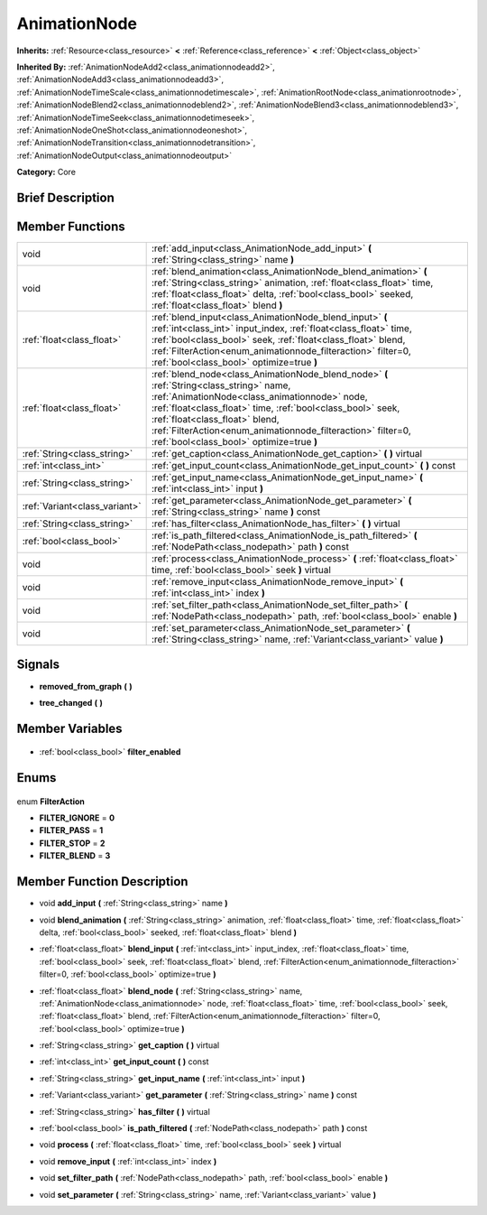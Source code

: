 .. Generated automatically by doc/tools/makerst.py in Godot's source tree.
.. DO NOT EDIT THIS FILE, but the AnimationNode.xml source instead.
.. The source is found in doc/classes or modules/<name>/doc_classes.

.. _class_AnimationNode:

AnimationNode
=============

**Inherits:** :ref:`Resource<class_resource>` **<** :ref:`Reference<class_reference>` **<** :ref:`Object<class_object>`

**Inherited By:** :ref:`AnimationNodeAdd2<class_animationnodeadd2>`, :ref:`AnimationNodeAdd3<class_animationnodeadd3>`, :ref:`AnimationNodeTimeScale<class_animationnodetimescale>`, :ref:`AnimationRootNode<class_animationrootnode>`, :ref:`AnimationNodeBlend2<class_animationnodeblend2>`, :ref:`AnimationNodeBlend3<class_animationnodeblend3>`, :ref:`AnimationNodeTimeSeek<class_animationnodetimeseek>`, :ref:`AnimationNodeOneShot<class_animationnodeoneshot>`, :ref:`AnimationNodeTransition<class_animationnodetransition>`, :ref:`AnimationNodeOutput<class_animationnodeoutput>`

**Category:** Core

Brief Description
-----------------



Member Functions
----------------

+--------------------------------+-----------------------------------------------------------------------------------------------------------------------------------------------------------------------------------------------------------------------------------------------------------------------------------------------------------------------------------------------------+
| void                           | :ref:`add_input<class_AnimationNode_add_input>` **(** :ref:`String<class_string>` name **)**                                                                                                                                                                                                                                                        |
+--------------------------------+-----------------------------------------------------------------------------------------------------------------------------------------------------------------------------------------------------------------------------------------------------------------------------------------------------------------------------------------------------+
| void                           | :ref:`blend_animation<class_AnimationNode_blend_animation>` **(** :ref:`String<class_string>` animation, :ref:`float<class_float>` time, :ref:`float<class_float>` delta, :ref:`bool<class_bool>` seeked, :ref:`float<class_float>` blend **)**                                                                                                     |
+--------------------------------+-----------------------------------------------------------------------------------------------------------------------------------------------------------------------------------------------------------------------------------------------------------------------------------------------------------------------------------------------------+
| :ref:`float<class_float>`      | :ref:`blend_input<class_AnimationNode_blend_input>` **(** :ref:`int<class_int>` input_index, :ref:`float<class_float>` time, :ref:`bool<class_bool>` seek, :ref:`float<class_float>` blend, :ref:`FilterAction<enum_animationnode_filteraction>` filter=0, :ref:`bool<class_bool>` optimize=true **)**                                              |
+--------------------------------+-----------------------------------------------------------------------------------------------------------------------------------------------------------------------------------------------------------------------------------------------------------------------------------------------------------------------------------------------------+
| :ref:`float<class_float>`      | :ref:`blend_node<class_AnimationNode_blend_node>` **(** :ref:`String<class_string>` name, :ref:`AnimationNode<class_animationnode>` node, :ref:`float<class_float>` time, :ref:`bool<class_bool>` seek, :ref:`float<class_float>` blend, :ref:`FilterAction<enum_animationnode_filteraction>` filter=0, :ref:`bool<class_bool>` optimize=true **)** |
+--------------------------------+-----------------------------------------------------------------------------------------------------------------------------------------------------------------------------------------------------------------------------------------------------------------------------------------------------------------------------------------------------+
| :ref:`String<class_string>`    | :ref:`get_caption<class_AnimationNode_get_caption>` **(** **)** virtual                                                                                                                                                                                                                                                                             |
+--------------------------------+-----------------------------------------------------------------------------------------------------------------------------------------------------------------------------------------------------------------------------------------------------------------------------------------------------------------------------------------------------+
| :ref:`int<class_int>`          | :ref:`get_input_count<class_AnimationNode_get_input_count>` **(** **)** const                                                                                                                                                                                                                                                                       |
+--------------------------------+-----------------------------------------------------------------------------------------------------------------------------------------------------------------------------------------------------------------------------------------------------------------------------------------------------------------------------------------------------+
| :ref:`String<class_string>`    | :ref:`get_input_name<class_AnimationNode_get_input_name>` **(** :ref:`int<class_int>` input **)**                                                                                                                                                                                                                                                   |
+--------------------------------+-----------------------------------------------------------------------------------------------------------------------------------------------------------------------------------------------------------------------------------------------------------------------------------------------------------------------------------------------------+
| :ref:`Variant<class_variant>`  | :ref:`get_parameter<class_AnimationNode_get_parameter>` **(** :ref:`String<class_string>` name **)** const                                                                                                                                                                                                                                          |
+--------------------------------+-----------------------------------------------------------------------------------------------------------------------------------------------------------------------------------------------------------------------------------------------------------------------------------------------------------------------------------------------------+
| :ref:`String<class_string>`    | :ref:`has_filter<class_AnimationNode_has_filter>` **(** **)** virtual                                                                                                                                                                                                                                                                               |
+--------------------------------+-----------------------------------------------------------------------------------------------------------------------------------------------------------------------------------------------------------------------------------------------------------------------------------------------------------------------------------------------------+
| :ref:`bool<class_bool>`        | :ref:`is_path_filtered<class_AnimationNode_is_path_filtered>` **(** :ref:`NodePath<class_nodepath>` path **)** const                                                                                                                                                                                                                                |
+--------------------------------+-----------------------------------------------------------------------------------------------------------------------------------------------------------------------------------------------------------------------------------------------------------------------------------------------------------------------------------------------------+
| void                           | :ref:`process<class_AnimationNode_process>` **(** :ref:`float<class_float>` time, :ref:`bool<class_bool>` seek **)** virtual                                                                                                                                                                                                                        |
+--------------------------------+-----------------------------------------------------------------------------------------------------------------------------------------------------------------------------------------------------------------------------------------------------------------------------------------------------------------------------------------------------+
| void                           | :ref:`remove_input<class_AnimationNode_remove_input>` **(** :ref:`int<class_int>` index **)**                                                                                                                                                                                                                                                       |
+--------------------------------+-----------------------------------------------------------------------------------------------------------------------------------------------------------------------------------------------------------------------------------------------------------------------------------------------------------------------------------------------------+
| void                           | :ref:`set_filter_path<class_AnimationNode_set_filter_path>` **(** :ref:`NodePath<class_nodepath>` path, :ref:`bool<class_bool>` enable **)**                                                                                                                                                                                                        |
+--------------------------------+-----------------------------------------------------------------------------------------------------------------------------------------------------------------------------------------------------------------------------------------------------------------------------------------------------------------------------------------------------+
| void                           | :ref:`set_parameter<class_AnimationNode_set_parameter>` **(** :ref:`String<class_string>` name, :ref:`Variant<class_variant>` value **)**                                                                                                                                                                                                           |
+--------------------------------+-----------------------------------------------------------------------------------------------------------------------------------------------------------------------------------------------------------------------------------------------------------------------------------------------------------------------------------------------------+

Signals
-------

.. _class_AnimationNode_removed_from_graph:

- **removed_from_graph** **(** **)**

.. _class_AnimationNode_tree_changed:

- **tree_changed** **(** **)**


Member Variables
----------------

  .. _class_AnimationNode_filter_enabled:

- :ref:`bool<class_bool>` **filter_enabled**


Enums
-----

  .. _enum_AnimationNode_FilterAction:

enum **FilterAction**

- **FILTER_IGNORE** = **0**
- **FILTER_PASS** = **1**
- **FILTER_STOP** = **2**
- **FILTER_BLEND** = **3**


Member Function Description
---------------------------

.. _class_AnimationNode_add_input:

- void **add_input** **(** :ref:`String<class_string>` name **)**

.. _class_AnimationNode_blend_animation:

- void **blend_animation** **(** :ref:`String<class_string>` animation, :ref:`float<class_float>` time, :ref:`float<class_float>` delta, :ref:`bool<class_bool>` seeked, :ref:`float<class_float>` blend **)**

.. _class_AnimationNode_blend_input:

- :ref:`float<class_float>` **blend_input** **(** :ref:`int<class_int>` input_index, :ref:`float<class_float>` time, :ref:`bool<class_bool>` seek, :ref:`float<class_float>` blend, :ref:`FilterAction<enum_animationnode_filteraction>` filter=0, :ref:`bool<class_bool>` optimize=true **)**

.. _class_AnimationNode_blend_node:

- :ref:`float<class_float>` **blend_node** **(** :ref:`String<class_string>` name, :ref:`AnimationNode<class_animationnode>` node, :ref:`float<class_float>` time, :ref:`bool<class_bool>` seek, :ref:`float<class_float>` blend, :ref:`FilterAction<enum_animationnode_filteraction>` filter=0, :ref:`bool<class_bool>` optimize=true **)**

.. _class_AnimationNode_get_caption:

- :ref:`String<class_string>` **get_caption** **(** **)** virtual

.. _class_AnimationNode_get_input_count:

- :ref:`int<class_int>` **get_input_count** **(** **)** const

.. _class_AnimationNode_get_input_name:

- :ref:`String<class_string>` **get_input_name** **(** :ref:`int<class_int>` input **)**

.. _class_AnimationNode_get_parameter:

- :ref:`Variant<class_variant>` **get_parameter** **(** :ref:`String<class_string>` name **)** const

.. _class_AnimationNode_has_filter:

- :ref:`String<class_string>` **has_filter** **(** **)** virtual

.. _class_AnimationNode_is_path_filtered:

- :ref:`bool<class_bool>` **is_path_filtered** **(** :ref:`NodePath<class_nodepath>` path **)** const

.. _class_AnimationNode_process:

- void **process** **(** :ref:`float<class_float>` time, :ref:`bool<class_bool>` seek **)** virtual

.. _class_AnimationNode_remove_input:

- void **remove_input** **(** :ref:`int<class_int>` index **)**

.. _class_AnimationNode_set_filter_path:

- void **set_filter_path** **(** :ref:`NodePath<class_nodepath>` path, :ref:`bool<class_bool>` enable **)**

.. _class_AnimationNode_set_parameter:

- void **set_parameter** **(** :ref:`String<class_string>` name, :ref:`Variant<class_variant>` value **)**


